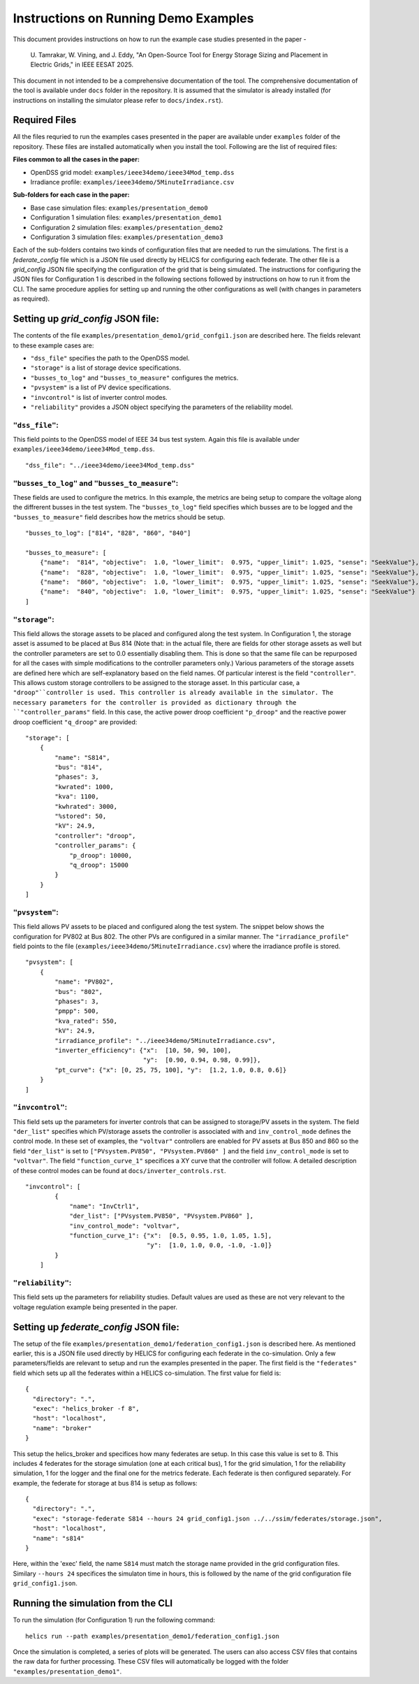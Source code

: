 Instructions on Running Demo Examples
=====================================

This document provides instructions on how to run the example case studies presented in the paper -

    U. Tamrakar, W. Vining, and J. Eddy, "An Open-Source Tool for Energy Storage Sizing and Placement in 
    Electric Grids," in IEEE EESAT 2025. 

This document in not intended to be a comprehensive documentation of the tool. The comprehensive documentation of the tool is available under ``docs`` folder in the repository. 
It is assumed that the simulator is already installed (for instructions on installing the simulator please refer to ``docs/index.rst``).

Required Files
--------------
All the files requried to run the examples cases presented in the paper are available under ``examples`` 
folder of the repository. These files are installed automatically when you install the tool.
Following are the list of required files:

**Files common to all the cases in the paper:**

- OpenDSS grid model: ``examples/ieee34demo/ieee34Mod_temp.dss``
- Irradiance profile: ``examples/ieee34demo/5MinuteIrradiance.csv``

**Sub-folders for each case in the paper:**

- Base case simulation files: ``examples/presentation_demo0``
- Configuration 1 simulation files: ``examples/presentation_demo1``
- Configuration 2 simulation files: ``examples/presentation_demo2``
- Configuration 3 simulation files: ``examples/presentation_demo3``

Each of the sub-folders contains two kinds of configuration files that are needed to run the simulations. The first
is a `federate_config` file which is a JSON file used directly by HELICS for configuring each federate. 
The other file is a `grid_config` JSON file specifying the configuration of the grid that is being simulated. 
The instructions for configuring the JSON files for Configuration 1 is described in the following sections followed by instructions on how to run it from the CLI. 
The same procedure applies for setting up and running the other configurations as well (with changes in parameters as required).

Setting up `grid_config` JSON file:
-----------------------------------
The contents of the file ``examples/presentation_demo1/grid_confgi1.json`` are described here.
The fields relevant to these example cases are:

- ``"dss_file"`` specifies the path to the OpenDSS model.
- ``"storage"`` is a list of storage device specifications.
- ``"busses_to_log"`` and ``"busses_to_measure"`` configures the metrics.
- ``"pvsystem"`` is a list of PV device specifications.
- ``"invcontrol"`` is list of inverter control modes.
- ``"reliability"`` provides a JSON object specifying the parameters of the reliability model.

``"dss_file"``:
^^^^^^^^^^^^^^^
This field points to the OpenDSS model of IEEE 34 bus test system. 
Again this file is available under ``examples/ieee34demo/ieee34Mod_temp.dss``. ::

    "dss_file": "../ieee34demo/ieee34Mod_temp.dss"

``"busses_to_log"`` and ``"busses_to_measure"``: 
^^^^^^^^^^^^^^^^^^^^^^^^^^^^^^^^^^^^^^^^^^^^^^^^
These fields are used to configure the metrics. In this example, the metrics are being setup to compare the voltage 
along the diffrerent busses in the test system. The ``"busses_to_log"`` field specifies which busses are to be logged and
the ``"busses_to_measure"`` field describes how the metrics should be setup. ::


    "busses_to_log": ["814", "828", "860", "840"]

    "busses_to_measure": [
        {"name":  "814", "objective":  1.0, "lower_limit":  0.975, "upper_limit": 1.025, "sense": "SeekValue"},
        {"name":  "828", "objective":  1.0, "lower_limit":  0.975, "upper_limit": 1.025, "sense": "SeekValue"},
        {"name":  "860", "objective":  1.0, "lower_limit":  0.975, "upper_limit": 1.025, "sense": "SeekValue"},
        {"name":  "840", "objective":  1.0, "lower_limit":  0.975, "upper_limit": 1.025, "sense": "SeekValue"}
    ]

``"storage"``:
^^^^^^^^^^^^^^^
This field allows the storage assets to be placed and configured along the test system. In Configuration 1, 
the storage asset is assumed to be placed at Bus 814 (Note that: in the actual file, there are fields for 
other storage assets as well but the controller parameters are set to 0.0 essentially disabling them. This 
is done so that the same file can be repurposed for all the cases with simple modifications to the controller
parameters only.) Various parameters of the storage assets are defined here which are self-explanatory based on the 
field names. Of particular interest is the field ``"controller"``. This allows custom storage controllers to be 
assigned to the storage asset. In this particular case, a ``"droop"``controller is used. This controller is already
available in the simulator. The necessary parameters for the controller is provided as dictionary through the ``"controller_params"`` 
field. In this case, the active power droop coefficient ``"p_droop"`` and the reactive power droop coefficient ``"q_droop"`` are provided:: 

    "storage": [
        {
            "name": "S814",
            "bus": "814",
            "phases": 3,
            "kwrated": 1000,
            "kva": 1100,
            "kwhrated": 3000,
            "%stored": 50,
            "kV": 24.9,
            "controller": "droop",
            "controller_params": {
                "p_droop": 10000,
                "q_droop": 15000
            }
        }
    ]

``"pvsystem"``:
^^^^^^^^^^^^^^^
This field allows PV assets to be placed and configured along the test system. The snippet below shows the 
configuration for PV802 at Bus 802. The other PVs are configured in a similar manner. The ``"irradiance_profile"`` 
field points to the file (``examples/ieee34demo/5MinuteIrradiance.csv``) where the irradiance profile is stored. ::

    "pvsystem": [
        {
            "name": "PV802",
            "bus": "802",
            "phases": 3,
            "pmpp": 500,
            "kva_rated": 550,
            "kV": 24.9,
            "irradiance_profile": "../ieee34demo/5MinuteIrradiance.csv",
            "inverter_efficiency": {"x":  [10, 50, 90, 100],
                                    "y":  [0.90, 0.94, 0.98, 0.99]},
            "pt_curve": {"x": [0, 25, 75, 100], "y":  [1.2, 1.0, 0.8, 0.6]}
        }
    ]

``"invcontrol"``:
^^^^^^^^^^^^^^^^^
This field sets up the parameters for inverter controls that can be assigned to storage/PV assets in the system. The field 
``"der_list"`` specifies which PV/storage assets the controller is associated with and ``inv_control_mode`` defines the control 
mode. In these set of examples, the ``"voltvar"`` controllers are enabled for PV assets at Bus 850 and 860 
so the field ``"der_list"`` is set to ``["PVsystem.PV850", "PVsystem.PV860" ]`` and the field ``inv_control_mode`` 
is set to  ``"voltvar"``. The field ``"function_curve_1"`` specifices a XY curve that the controller will follow.
A detailed description of these control modes can be found at ``docs/inverter_controls.rst``. ::

    "invcontrol": [
            {
                "name": "InvCtrl1",
                "der_list": ["PVsystem.PV850", "PVsystem.PV860" ],
                "inv_control_mode": "voltvar",
                "function_curve_1": {"x":  [0.5, 0.95, 1.0, 1.05, 1.5],
                                     "y":  [1.0, 1.0, 0.0, -1.0, -1.0]}
            }
        ]

``"reliability"``:
^^^^^^^^^^^^^^^^^
This field sets up the parameters for reliability studies. Default values are used as these are not very 
relevant to the voltage regulation example being presented in the paper.

Setting up `federate_config` JSON file:
---------------------------------------
The setup of the file ``examples/presentation_demo1/federation_config1.json`` is described here. As mentioned 
earlier, this is a JSON file used directly by HELICS for configuring each federate in the co-simulation. Only 
a few parameters/fields are relevant to setup and run the examples presented in the paper. The first field is 
the ``"federates"`` field which sets up all the federates within a HELICS co-simulation. The first value for field 
is: ::

    {
      "directory": ".",
      "exec": "helics_broker -f 8",
      "host": "localhost",
      "name": "broker"
    }

This setup the helics_broker and specifices how many federates are setup. In this case this value is set to 8.
This includes 4 federates for the storage simulation (one at each critical bus), 1 for the grid simulation, 
1 for the reliability simulation, 1 for the logger and the final one for the metrics federate. Each federate is 
then configured separately. For example, the federate for storage at bus 814 is setup as follows: ::

    {
      "directory": ".",
      "exec": "storage-federate S814 --hours 24 grid_config1.json ../../ssim/federates/storage.json",
      "host": "localhost",
      "name": "s814"
    }

Here, within the 'exec' field, the name ``S814`` must match the storage name provided in the grid 
configuration files. Similary ``--hours 24`` specifices the simulaton time in hours, this is followed by 
the name of the grid configuration file ``grid_config1.json``.

Running the simulation from the CLI
-----------------------------------
To run the simulation (for Configuration 1) run the following command: ::

    helics run --path examples/presentation_demo1/federation_config1.json

Once the simulation is completed, a series of plots will be generated. The users can also access CSV files that
contains the raw data for further processing. These CSV files will automatically be logged with the folder 
``"examples/presentation_demo1"``.